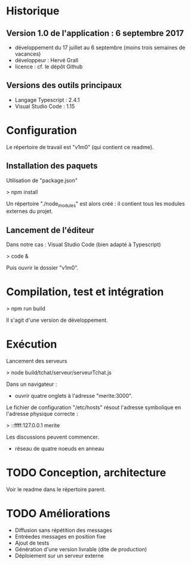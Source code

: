 * Historique

** Version 1.0 de l'application : 6 septembre 2017

- développement du 17 juillet au 6 septembre (moins trois semaines de vacances)
- développeur : Hervé Grall
- licence : cf. le dépôt Github

** Versions des outils principaux

- Langage Typescript : 2.4.1
- Visual Studio Code : 1.15

* Configuration

Le répertoire de travail est "v1m0" (qui contient ce readme).


** Installation des paquets

Utilisation de "package.json"

> npm install

Un répertoire "./node_modules" est alors créé : il contient tous les
modules externes du projet.

** Lancement de l'éditeur

Dans notre cas : Visual Studio Code (bien adapté à Typescript)

> code &

Puis ouvrir le dossier "v1m0".

* Compilation, test et intégration

> npm run build

Il s'agit d'une version de développement.

* Exécution

Lancement des serveurs

> node build/tchat/serveur/serveurTchat.js

Dans un navigateur :
- ouvrir quatre onglets à l'adresse "merite:3000".

Le fichier de configuration "/etc/hosts" résout l'adresse symbolique en
l'adresse physique correcte :

> ::ffff:127.0.0.1        merite

Les discussions peuvent commencer.
- réseau de quatre noeuds en anneau


* TODO Conception, architecture

Voir le readme dans le répertoire parent.

* TODO Améliorations

- Diffusion sans répétition des messages
- Entréedes messages en position fixe
- Ajout de tests
- Génération d'une version livrable (dite de production)
- Déploiement sur un serveur externe


